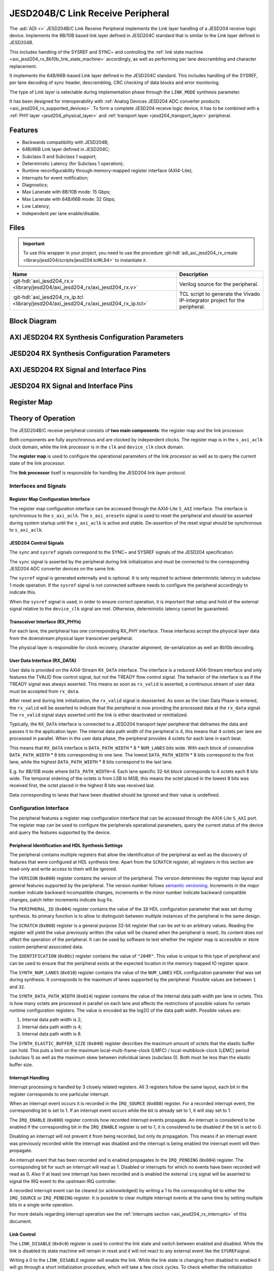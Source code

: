 .. _axi_jesd204_rx:

JESD204B/C Link Receive Peripheral
================================================================================

.. hdl-component-diagram::

The :adi:`ADI <>` JESD204B/C Link Receive Peripheral implements the Link layer
handling of a JESD204 receive logic device. Implements the 8B/10B based link
layer defined in JESD204C standard that is similar to the Link layer defined in
JESD204B.

This includes handling of the SYSREF and SYNC~ and controlling the
:ref:`link state machine <axi_jesd204_rx_8b10b_link_state_machine>` accordingly,
as well as performing per lane descrambling and character replacement.

It implements the 64B/66B-based Link layer defined in the JESD204C standard. This
includes handling of the SYSREF, per lane decoding of sync header,
descrambling, CRC checking of data blocks and error monitoring.

The type of Link layer is selectable during implementation phase through the
``LINK_MODE`` synthesis parameter.

It has been designed for interoperability with
:ref:`Analog Devices JESD204 ADC converter products <axi_jesd204_rx_supported_devices>`.
To form a complete JESD204 receive logic device, it has to be combined with a
:ref:`PHY layer <jesd204_physical_layer>` and
:ref:`transport layer <jesd204_transport_layer>` peripheral.

Features
--------------------------------------------------------------------------------

- Backwards compatibility with JESD204B;
- 64B/66B Link layer defined in JESD204C;
- Subclass 0 and Subclass 1 support;
- Deterministic Latency (for Subclass 1 operation);
- Runtime reconfigurability through memory-mapped register interface
  (AXI4-Lite);
- Interrupts for event notification;
- Diagnostics;
- Max Lanerate with 8B/10B mode: 15 Gbps;
- Max Lanerate with 64B/66B mode: 32 Gbps;
- Low Latency;
- Independent per lane enable/disable.

..
   Utilization
   --------------------------------------------------------------------------------

   .. collapsible:: Detailed Utilization

    +---------------+---------+----+---+
    |Device Family  |NUM_LANES|LUTs|FFs|
    +===============+=========+====+===+
    |Intel Arria 10 |1        |TBD |TDB|
    +               +---------+----+---+
    |               |2        |TBD |TBD|
    +               +---------+----+---+
    |               |4        |TBD |TBD|
    +               +---------+----+---+
    |               |8        |TBD |TBD|
    +---------------+---------+----+---+
    |AMD Xilinx     |1        |TBD |TBD|
    |Artix 7        +---------+----+---+
    |               |2        |TBD |TBD|
    +               +---------+----+---+
    |               |4        |TBD |TBD|
    +               +---------+----+---+
    |               |8        |TBD |TBD|
    +---------------+---------+----+---+
    |AMD Xilinx     |1        |TBD |TBD|
    |Kintex 7       +---------+----+---+
    |               |2        |TBD |TBD|
    +               +---------+----+---+
    |               |4        |824 |897|
    +               +---------+----+---+
    |               |8        |TBD |TBD|
    +---------------+---------+----+---+
    |AMD Xilinx     |1        |TBD |TBD|
    |Virtex 7       +---------+----+---+
    |               |2        |TBD |TBD|
    +               +---------+----+---+
    |               |4        |TBD |TBD|
    +               +---------+----+---+
    |               |8        |TBD |TBD|
    +---------------+---------+----+---+

Files
--------------------------------------------------------------------------------

.. important::

   To use this wrapper in your project, you need to use the procedure
   :git-hdl:`adi_axi_jesd204_rx_create <library/jesd204/scripts/jesd204.tcl#L84>`
   to instantiate it.

.. list-table::
   :header-rows: 1

   * - Name
     - Description
   * - :git-hdl:`axi_jesd204_rx.v <library/jesd204/axi_jesd204_rx/axi_jesd204_rx.v>`
     - Verilog source for the peripheral.
   * - :git-hdl:`axi_jesd204_rx_ip.tcl <library/jesd204/axi_jesd204_rx/axi_jesd204_rx_ip.tcl>`
     - TCL script to generate the Vivado IP-integrator project for the
       peripheral.

Block Diagram
--------------------------------------------------------------------------------

.. image:: axi_jesd204_rx_204c.svg
   :width: 800
   :align: center
   :alt: JESD204B/C Rx Link Layer

AXI JESD204 RX Synthesis Configuration Parameters
--------------------------------------------------------------------------------

.. hdl-parameters::

   * - ID
     - Instance identification number.
   * - NUM_LANES
     - Maximum number of lanes supported by the peripheral.
   * - NUM_LINKS
     - Maximum number of links supported by the peripheral.
   * - LINK_MODE
     - |  Decoder selection of the link layer:
       |  1 - 8B/10B mode;
       |  2 - 64B/66B mode.
   * - DATA_PATH_WIDTH
     - Data path width in bytes. Set it to 4 in case of 8B/10B, 8 in case of
       64B/66B

JESD204 RX Synthesis Configuration Parameters
--------------------------------------------------------------------------------

.. hdl-parameters::
   :path: library/jesd204/jesd204_rx

   * - NUM_LANES
     - Maximum number of lanes supported by the peripheral.
   * - NUM_LINKS
     - Maximum number of links supported by the peripheral.
   * - LINK_MODE
     - |  Decoder selection of the link layer:
       |  1 - 8B/10B mode;
       |  2 - 64B/66B mode.
   * - DATA_PATH_WIDTH
     - Data path width in bytes. Set it to 4 in case of 8B/10B, 8 in case of
       64B/66B.
   * - TPL_DATA_PATH_WIDTH
     - Data path width in bytes towards transport layer. Must be greater or
       equal to ``DATA_PATH_WIDTH``. Must be a power of 2 integer multiple of
       the F parameter.
   * - ASYNC_CLK
     - Set this parameter to 1 if the link clock and the device clocks have
       different frequencies, or if they have the same frequency but a
       different source. If set, synchronizing logic and a gearbox of ratio
       ``DATA_PATH_WIDTH``:``TPL_DATA_PATH_WIDTH`` is inserted to do the rate
       conversion. If not set, ``TPL_DATA_PATH_WIDTH`` must match
       ``DATA_PATH_WIDTH``, the same clock must be connected to ``clk`` and
       ``device_clk`` inputs.

AXI JESD204 RX Signal and Interface Pins
--------------------------------------------------------------------------------

.. hdl-interfaces::

    * - s_axi_aclk
      - All ``S_AXI`` signals and ``irq`` are synchronous to this clock.
    * - s_axi_aresetn
      - Resets the internal state of the peripheral.
    * - s_axi
      - Memory mapped AXI-lite bus that provides access to modules register map.
    * - irq
      - Interrupt output of the module. Is asserted when at least one of the
        modules interrupt is pending and enabled.
    * - device_clk
      - :ref:`Device clock <jesd204 glossary>`
        for the JESD204 interface. Its frequency must be link clock
        \* ``DATA_PATH_WIDTH`` / ``TPL_DATA_PATH_WIDTH``
    * - device_reset
      - Reset active high synchronous with the
        :ref:`Device clock <jesd204 glossary>`.

JESD204 RX Signal and Interface Pins
--------------------------------------------------------------------------------

.. hdl-interfaces::
    :path: library/jesd204/jesd204_rx

    * - clk
      - :ref:`Link clock <jesd204 glossary>`
        for the JESD204 interface. Must be line clock/40 for correct operation
        in 8B/10B mode, line clock/66 in 64B/66B mode.
    * - reset
      - Reset active high synchronous with the
        :ref:`Link clock <jesd204 glossary>`
    * - rx_data
      - Received data.
    * - sync
      - sync[m-1:0] is JESD204 SYNC~ (or SYNC_N) signals, available in 8B/10B mode.
        (``0 <= m < NUM_LINKS``)
    * - sysref
      - JESD204 SYSREF signal.
    * - rx_phy*
      - n-th lane of the JESD204 interface (``0 <= n < NUM_LANES``).
    * - phy_en_char_align
      - Enable transceiver character alignment.

.. it was optimized out because it is always 1 in the source code
.. * - phy_ready
     - phy_ready Transceiver status.

Register Map
--------------------------------------------------------------------------------

.. hdl-regmap::
   :name: JESD_RX
   :no-type-info:

Theory of Operation
--------------------------------------------------------------------------------

The JESD204B/C receive peripheral consists of **two main components**:
the register map and the link processor.

Both components are fully asynchronous and are clocked by independent clocks.
The register map is in the ``s_axi_aclk`` clock domain, while the
link processor is in the ``clk`` and ``device_clk`` clock domain.

The **register map** is used to configure the operational parameters of the link
processor as well as to query the current state of the link processor.

The **link processor** itself is responsible for handling the JESD204 link layer
protocol.

Interfaces and Signals
~~~~~~~~~~~~~~~~~~~~~~~~~~~~~~~~~~~~~~~~~~~~~~~~~~~~~~~~~~~~~~~~~~~~~~~~~~~~~~~~

Register Map Configuration Interface
^^^^^^^^^^^^^^^^^^^^^^^^^^^^^^^^^^^^^^^^^^^^^^^^^^^^^^^^^^^^^^^^^^^^^^^^^^^^^^^^

The register map configuration interface can be accessed through the AXI4-Lite
``S_AXI`` interface. The interface is synchronous to the ``s_axi_aclk``. The
``s_axi_aresetn`` signal is used to reset the peripheral and should be asserted
during system startup until the ``s_axi_aclk`` is active and stable.
De-assertion of the reset signal should be synchronous to ``s_axi_aclk``.

JESD204 Control Signals
^^^^^^^^^^^^^^^^^^^^^^^^^^^^^^^^^^^^^^^^^^^^^^^^^^^^^^^^^^^^^^^^^^^^^^^^^^^^^^^^

The ``sync`` and ``sysref`` signals correspond to the SYNC~ and SYSREF signals
of the JESD204 specification.

The ``sync`` signal is asserted by the peripheral during link initialization and
must be connected to the corresponding JESD204 ADC converter devices on the same
link.

The ``sysref`` signal is generated externally and is optional. It is only
required to achieve deterministic latency in subclass 1 mode operation. If the
``sysref`` signal is not connected software needs to configure the peripheral
accordingly to indicate this.

When the ``sysref`` signal is used, in order to ensure correct operation, it is
important that setup and hold of the external signal relative to the
``device_clk`` signal are met. Otherwise, deterministic latency cannot be
guaranteed.

Transceiver Interface (RX_PHYn)
^^^^^^^^^^^^^^^^^^^^^^^^^^^^^^^^^^^^^^^^^^^^^^^^^^^^^^^^^^^^^^^^^^^^^^^^^^^^^^^^

For each lane, the peripheral has one corresponding RX_PHY interface. These
interfaces accept the physical layer data from the downstream physical layer
transceiver peripheral.

The physical layer is responsible for clock recovery, character alignment,
de-serialization as well an 8b10b decoding.

.. _axi_jesd204_rx_user_data:

User Data Interface (RX_DATA)
^^^^^^^^^^^^^^^^^^^^^^^^^^^^^^^^^^^^^^^^^^^^^^^^^^^^^^^^^^^^^^^^^^^^^^^^^^^^^^^^

User data is provided on the AXI4-Stream ``RX_DATA`` interface. The interface is
a reduced AXI4-Stream interface and only features the TVALID flow control
signal, but not the TREADY flow control signal. The behavior of the interface is
as if the TREADY signal was always asserted. This means as soon as ``rx_valid``
is asserted, a continuous stream of user data must be accepted from ``rx_data``.

.. wavedrom

   {
      signal: [
         ['RX_DATA',
            { name: "device_clk", wave: 'P.........' },
            { name: "rx_data",  wave: "x...======", data: ["D0", "D1", "D2",
            "D3", "D4", "..."] },
            { name: 'rx_valid', wave: '0...1.....' },
         ]
      ],
      foot: {
         text:
            ['tspan',{dx:'-45'}, 'Link Initialization', ['tspan', {dx:'60'},
            'User Data Phase'],],
         }
   }

.. image:: wavedrom-1.svg

After reset and during link initialization, the ``rx_valid`` signal is
deasserted. As soon as the User Data Phase is entered, the ``rx_valid`` will be
asserted to indicate that the peripheral is now providing the processed data
at the ``rx_data`` signal. The ``rx_valid`` signal stays asserted until the link
is either deactivated or reinitialized.

.. image:: rx_octets_mapping.svg
   :width: 300
   :align: right
   :alt: JESD204B/C Rx link layer octets mapping

Typically, the ``RX_DATA`` interface is connected to a JESD204 transport layer
peripheral that deframes the data and passes it to the application layer. The
internal data path width of the peripheral is 4, this means that 4 octets
per lane are processed in parallel. When in the user data phase, the peripheral
provides 4 octets for each lane in each beat.

This means that ``RX_DATA`` interface is ``DATA_PATH_WIDTH`` \* 8 \*
``NUM_LANES`` bits wide. With each block of consecutive ``DATA_PATH_WIDTH`` \* 8
bits corresponding to one lane. The lowest ``DATA_PATH_WIDTH`` \* 8 bits
correspond to the first lane, while the highest ``DATA_PATH_WIDTH`` \* 8 bits
correspond to the last lane.

E.g. for 8B/10B mode where ``DATA_PATH_WIDTH``\ =4. Each lane specific 32-bit
block corresponds to 4 octets each 8 bits wide. The temporal ordering of the
octets is from LSB to MSB, this means the octet placed in the lowest 8 bits was
received first, the octet placed in the highest 8 bits was received last.

Data corresponding to lanes that have been disabled should be ignored and their
value is undefined.

Configuration Interface
~~~~~~~~~~~~~~~~~~~~~~~~~~~~~~~~~~~~~~~~~~~~~~~~~~~~~~~~~~~~~~~~~~~~~~~~~~~~~~~~

The peripheral features a register map configuration interface that can be
accessed through the AXI4-Lite ``S_AXI`` port. The register map can be used to
configure the peripherals operational parameters, query the current status of
the device and query the features supported by the device.

Peripheral Identification and HDL Synthesis Settings
^^^^^^^^^^^^^^^^^^^^^^^^^^^^^^^^^^^^^^^^^^^^^^^^^^^^^^^^^^^^^^^^^^^^^^^^^^^^^^^^

The peripheral contains multiple registers that allow the identification of the
peripheral as well as the discovery of features that were configured at HDL
synthesis time. Apart from the ``SCRATCH`` register, all registers in this
section are read-only and write access to them will be ignored.

The ``VERSION`` (``0x000``) register contains the version of the peripheral. The
version determines the register map layout and general features supported by the
peripheral. The version number follows `semantic versioning <http://semver.org/>`__.
Increments in the major number indicate backward incompatible changes,
increments in the minor number indicate backward compatible changes, patch
letter increments indicate bug fix.

The ``PERIPHERAL_ID`` (``0x004``) register contains the value of the ``ID`` HDL
configuration parameter that was set during synthesis. Its primary function is
to allow to distinguish between multiple instances of the peripheral in the same
design.

The ``SCRATCH`` (``0x008``) register is a general purpose 32-bit register that
can be set to an arbitrary values. Reading the register will yield the value
previously written (the value will be cleared when the peripheral is reset). Its
content does not affect the operation of the peripheral. It can be used by
software to test whether the register map is accessible or store custom
peripheral associated data.

The ``IDENTIFICATION`` (``0x00c``) register contains the value of ``"204R"``.
This value is unique to this type of peripheral and can be used to ensure that
the peripheral exists at the expected location in the memory mapped IO register
space.

The ``SYNTH_NUM_LANES`` (``0x010``) register contains the value of the
``NUM_LANES`` HDL configuration parameter that was set during synthesis. It
corresponds to the maximum of lanes supported by the peripheral. Possible values
are between ``1`` and ``32``.

The ``SYNTH_DATA_PATH_WIDTH`` (``0x014``) register contains the value of the
internal data path width per lane in octets. This is how many octets are
processed in parallel on each lane and affects the restrictions of possible
values for certain runtime configuration registers. The value is encoded as the
log2() of the data path width. Possible values are:

#. Internal data path width is 2;
#. Internal data path width is 4;
#. Internal data path width is 8.

The ``SYNTH_ELASTIC_BUFFER_SIZE`` (``0x040``) register describes the maximum
amount of octets that the elastic buffer can hold. This puts a limit on the
maximum local-multi-frame-clock (LMFC) / local-multiblock-clock (LEMC) period
(subclass 1) as well as the maximum skew between individual lanes (subclass 0).
Both must be less than the elastic buffer size.

Interrupt Handling
^^^^^^^^^^^^^^^^^^^^^^^^^^^^^^^^^^^^^^^^^^^^^^^^^^^^^^^^^^^^^^^^^^^^^^^^^^^^^^^^

Interrupt processing is handled by 3 closely related registers. All 3
registers follow the same layout, each bit in the register corresponds to one
particular interrupt.

When an interrupt event occurs it is recorded in the ``IRQ_SOURCE`` (``0x088``)
register. For a recorded interrupt event, the corresponding bit is set to 1. If
an interrupt event occurs while the bit is already set to 1, it will stay set
to 1.

The ``IRQ_ENABLE`` (``0x080``) register controls how recorded interrupt events
propagate. An interrupt is considered to be enabled if the corresponding bit in
the ``IRQ_ENABLE`` register is set to 1, it is considered to be disabled if the
bit is set to 0.

Disabling an interrupt will not prevent it from being recorded, but only its
propagation. This means if an interrupt event was previously recorded while the
interrupt was disabled and the interrupt is being enabled the interrupt event
will then propagate.

An interrupt event that has been recorded and is enabled propagates to the
``IRQ_PENDING`` (``0x084``) register. The corresponding bit for such an
interrupt will read as 1. Disabled or interrupts for which no events have been
recorded will read as 0. Also if at least one interrupt has been recorded and is
enabled the external ``irq`` signal will be asserted to signal the IRQ event to
the upstream IRQ controller.

A recorded interrupt event can be cleared (or acknowledged) by writing a 1 to
the corresponding bit to either the ``IRQ_SOURCE`` or ``IRQ_PENDING`` register.
It is possible to clear multiple interrupt events at the same time by setting
multiple bits in a single write operation.

For more details regarding interrupt operation see the
:ref:`interrupts section <axi_jesd204_rx_interrupts>` of this document.

Link Control
^^^^^^^^^^^^^^^^^^^^^^^^^^^^^^^^^^^^^^^^^^^^^^^^^^^^^^^^^^^^^^^^^^^^^^^^^^^^^^^^

The ``LINK_DISABLE`` (``0x0c0``) register is used to control the link state and
switch between enabled and disabled. While the link is disabled its state
machine will remain in reset and it will not react to any external event like
the ``SYSREF``\ signal.

Writing a 0 to the ``LINK_DISABLE`` register will enable the link. While the
link state is changing from disabled to enabled it will go through a short
initialization procedure, which will take a few clock cycles. To check whether
the initialization procedure has completed and the link is fully operational the
``LINK_STATE`` (``0x0c4``) register can be checked. The LINK_STATE (``[0]``) bit
will contain a 0 when the link is fully enabled and will contain a 1 while it is
disabled or going through the initialization procedure.

Writing a 1 to the ``LINK_DISABLE`` register will immediately disable the link.

The ``EXTERNAL_RESET`` (``[1]``) bit in the ``LINK_STATE`` register indicates
whether the external link reset signal is asserted (``1``) or de-asserted
(``0``). When the external link reset is asserted the link is disabled
regardless of the setting of ``LINK_DISABLE``. The external link reset is
controlled by the fabric and might be asserted if the link clock is not stable
yet.

Multi-link Control
^^^^^^^^^^^^^^^^^^^^^^^^^^^^^^^^^^^^^^^^^^^^^^^^^^^^^^^^^^^^^^^^^^^^^^^^^^^^^^^^

A multi-link is a link where multiple converter devices are connected to a
single logic device (FPGA). All links involved in a multi-link are synchronous
and established at the same time. For an 8B/10B RX link, this means that the
``SYNC~`` signal needs to be propagated from the FPGA to each converter.

For an 8B/10B link the ``MULTI_LINK_DISABLE`` register allows activating or
deactivating each ``SYNC~`` lines independently. This is useful when depending
on the use case profile some converter devices are supposed to be disabled.

Link Configuration
^^^^^^^^^^^^^^^^^^^^^^^^^^^^^^^^^^^^^^^^^^^^^^^^^^^^^^^^^^^^^^^^^^^^^^^^^^^^^^^^

The link configuration registers control certain aspects of the runtime behavior
of the peripheral. Since the JESD204 standard does now allow changes to link
configuration while the link is active the link configuration registers can only
be modified while the link is disabled. As soon as it is enabled the
configuration registers turn read-only and any writes to them will be ignored.

The ``LANES_DISABLE`` (``0x200``) register allows to disable individual lanes.
Each bit in the register corresponds to a particular lane and indicates whether
that lane is enabled or disabled. Bit 0 corresponds to the first lane, bit 1 to
the second lane and so on. A value of 0 for a specific bit means the
corresponding lane is enabled, a value of 1 means the lane is disabled. A
disabled lane will not receive any data when the link is otherwise active. By
default, all lanes are enabled.

The ``LINK_CONF0`` register configures the octets-per-frame and
frames-per-multi-frame settings of the link. The ``OCTETS_PER_FRAME``
(``[18:16]``) field should be set to the number of octets-per-frame minus 1 (F -
1). The ``OCTETS_PER_MULTIFRAME`` (``[7:0]``) field should be set to the number
of octets-per-frame multiplied by the number of frames-per-multi-frame minus 1
(FxK - 1). For correct operation FxK must be a multiple of 4. In 64B/66B mode
this field matches and also represents the number of octets per extended
multiblock (Ex32x8 - 1).

The ``LINK_CONF1`` register allows disabling optional link level processing
stages. The ``DESCRAMBLER_DISABLE`` (``[0]``) bit controls whether descrambling
of the received user data is enabled or disabled. A value of 0 enables
descrambling and a value of 1 disables it. In 64B/66B mode descrambling must be
always enabled. The ``CHAR_REPLACEMENT_DISABLE`` (``[1]``) bit controls whether
alignment character replacement is performed or not. A value of 0 enables
character replacement and a value of 1 disables it. If character replacement is
disabled and an alignment character is received
(:dokuwiki:`/F/ <resources/fpga/peripherals/jesd204/jesd204_glossary#control_characters>`
or
:dokuwiki:`/A/ <resources/fpga/peripherals/jesd204/jesd204_glossary#control_characters>`)
a unexpected K-character error is raised.

For correct operation, character replacement must be disabled when descrambling
is disabled otherwise undefined behavior might occur.

Both the transmitter as well as receiver device on the JESD204 link need to be
configured with the same settings for scrambling/descrambling and character
replacement for correct operation.

Character replacement is used only in 8B/10B links and completely disregarded in
64B/66B mode.

The ``LINK_CONF2`` register controls the behavior of elastic buffer. The
``BUFFER_EARLY_RELEASE`` (``[16]``) bit configures when the data is released
from the elastic buffer to the RX_DATA port. If the bit is set to 0 the data
will be released at the earliest configured release point after all lanes are
ready. When the bit is set to 1 the data will be released as soon as all lanes
are ready. The former gives deterministic latency and is required for subclass 1
operation, the later gives minimum latency.

The ``BUFFER_DELAY`` (``[11:0]``) field allows to configure the buffer release
opportunity point relative to the local-multi frame-clock (LMFC)/
local-multiblock-clock (LEMC). A setting of 0 indicates that the release
opportunity is aligned to the LMFC/LEMC edge. A setting of X indicates that it
trails the LMFC/LEMC edge by X octets.

.. wavedrom
   {
      signal: [
         { name: "device_clk", wave: 'P.........' },
         { name: "LMFC edge",  wave: "l..10.....", node:"...a"},
         { name: 'Release Opportunity', wave: '0.....10..', node:"......b"},
      ],
      edge: ['a~>b BUFFER DELAY/4']
   }

.. image:: wavedrom-2.svg

The ``BUFFER_DELAY`` field must be set to a multiple of 4. Writing a value that
is not a multiple of 4 will be rounded down to the next multiple of 4. For
correct operation, the ``BUFFER_DELAY`` field must also be set to a value
smaller than the number of octets per multi-frame (``F``\ x\ ``K``).

This mechanism can be used to reduce overall latency while still maintaining
deterministic latency if the maximum link latency (overall valid PVT settings)
is known.

SYSREF Handling
^^^^^^^^^^^^^^^^^^^^^^^^^^^^^^^^^^^^^^^^^^^^^^^^^^^^^^^^^^^^^^^^^^^^^^^^^^^^^^^^

The external SYSREF signal is used to align the internal local multiframe clocks
(LMFC)/ local-multiblock-clock (LEMC) between multiple devices on the same link.

The ``SYSREF_CONF`` (``0x100``) register allows to configure the behavior of the
SYSREF capture circuitry. Setting the ``SYSREF_DISABLE`` (``[0]``) bit to 1
disables the SYSREF handling. All external SYSREF events are ignored and the
LMFC/LEMC is generated internally. For Subclass 1 operation, SYSREF handling
should be enabled and for Subclass 0 operation it should be disabled.

The ``SYSREF_LMFC_OFFSET`` (``0x104``) register allows to modify the offset
between the SYSREF rising edge and the rising edge of the LMFC/LEMC.

For optimal operation it is recommended that all device on a JESD204 link should
be configured in a way so that the total offset between the value of the
``SYSREF_LMFC_OFFSET`` register must be set to a value smaller than the
configured number of octets-per-multiframe (``OCTETS_PER_MULTIFRAME``),
otherwise undefined behavior might occur.

The ``SYSREF_STATUS`` (``0x108``) register allows to monitor the status of the
SYSREF signals. ``SYSREF_DETECTED`` (``[0]``) bit indicates that the
peripheral as observed a SYSREF event. The ``SYSREF_ALIGNMENT_ERROR`` (``[1]``)
bit indicates that a SYSREF event has been observed which was unaligned, in
regards to the LMFC/LEMC period, to a previously recorded SYSREF event.

All bits in the ``SYSREF_STATUS`` register are write-to-clear. All bits will
also be cleared when the link is disabled.

Note that the ``SYSREF_STATUS`` register will not record any events if SYSREF
operation is disabled or the JESD204 link is disabled.

Link Status
^^^^^^^^^^^^^^^^^^^^^^^^^^^^^^^^^^^^^^^^^^^^^^^^^^^^^^^^^^^^^^^^^^^^^^^^^^^^^^^^

All link status registers are read-only. While the link is disabled, some of the
link status registers might contain bogus values. Their content should be
ignored until the link is fully enabled.

The ``STATUS_STATE`` (``[1:0]``) field of the ``LINK_STATUS`` (``0x280``)
register indicates the state of the
:ref:`8B/10B link state machine <axi_jesd204_rx_8b10b_link_state_machine>` or
:ref:`64B/66B link state machine <axi_jesd204_rx_64b66b_link_state_machine>`
depending on the selected decoder.

Possible values for a 8B/10B link are:

- RESET (**0x0**): The link is currently disabled;
- WAIT FOR PHY (**0x1**): The controller waits for the PHY level component to be
  ready;
- CGS (**0x2**): The controller is waiting for one or more lanes to complete the
  CGS phase;
- DATA (**0x3**): All lanes are in the data phase and the link is properly
  established.

Possible values for a 64B/66B link are:

- RESET (**0x0**): The link is currently disabled;
- WAIT BLOCK SYNC (**0x1**): The controller waits for all enabled lanes to reach
  sync header alignment;
- BLOCK SYNC (**0x2**): All enabled lanes from the PHY reached sync header
  alignment phase;
- DATA (**0x3**): All enabled lanes reached the multi-block synchronization phase,
  elastic buffer released the data and the link is properly established.

The state of each individual lane can be queried from the
:ref:`lane status <axi_jesd204_rx_lane_status>` registers.

.. _axi_jesd204_rx_lane_status:

Lane Status
^^^^^^^^^^^^^^^^^^^^^^^^^^^^^^^^^^^^^^^^^^^^^^^^^^^^^^^^^^^^^^^^^^^^^^^^^^^^^^^^

Each lane has a independent status register (``LANEn_STATUS`` (``0x300``)) that
indicates the current state of the lane.

8B/10B Link Lane Status Fields
''''''''''''''''''''''''''''''''''''''''''''''''''''''''''''''''''''''''''''''''

The ``CGS_STATE`` (``[1:0]``) indicates the current state of the lane code group
synchronization:

- INIT (**0x0**): Lane is not synchronized;
- CHECK (**0x1**): Lane is in the process of synchronizing, at least some /K/
  synchronization characters have been observed;
- DATA (**0x2**): Lane is synchronized and ready to receive data.

The ``IFS_READY`` (``[4]``) bit indicates that initial frame synchronization has
completed for the lane and the lane is receiving either ILAS data or user data.

The ``LANEn_LATENCY`` (``0x304``) register holds the duration in octets between
when the SYNC~ signal was de-asserted and when the frame synchronization for
this particular lane has completed. The ``LANEn_LATENCY`` register only holds
valid data if the ``IFS_READY`` bit of the ``LANEn_STATUS`` register is set.

64B/66B Link Lane Status Fields
''''''''''''''''''''''''''''''''''''''''''''''''''''''''''''''''''''''''''''''''

The ``EMB_STATE`` (``[10:8]``) indicates the current state of the Extended
Multi-Block alignment state machine:

- EMB_INIT (**3'b001**): Wait for sync header alignment and for an end of extended
  multiblock (EoEMB) indicator;
- EMB_HUNT (**3'b010**): Keep track and monitor consecutive EoEMBs until a
  threshold is reached;
- EMB_LOCK (**3'b100**): Asserted by receiver to indicate that extended multiblock
  alignment has been achieved.

8B/10B Link ILAS Configuration Data
^^^^^^^^^^^^^^^^^^^^^^^^^^^^^^^^^^^^^^^^^^^^^^^^^^^^^^^^^^^^^^^^^^^^^^^^^^^^^^^^

If the JESD204 transmitter emits an initial lane alignment sequence (ILAS) the
configuration data embedded in the second multi-frame of the ILA sequence is
captured by the peripheral and stored in a set of four per-lane registers
(``LANEn_ILAS0``, ``LANEn_ILAS1``, ``LANEn_ILAS2`` and ``LANEn_ILAS3``).
``ILAS_READY`` (``[5]``) bit in the corresponding ``LANEn_STATUS`` register
indicates whether the ILAS configuration data has been captured for a specific
lane. The data in the ``LANEn_ILASx`` registers is only valid when that bit is
asserted.

The received ILAS configuration data can be used to verify that the transmitter
device is using the expected configuration and that the lane and device mapping
is correct.

Clock Monitor
^^^^^^^^^^^^^^^^^^^^^^^^^^^^^^^^^^^^^^^^^^^^^^^^^^^^^^^^^^^^^^^^^^^^^^^^^^^^^^^^

The ``LINK_CLK_FREQ`` (``0x0c8``) register allows to determine the clock rate of
the link clock (``clk``) relative to the AXI interface clock (``s_axi_aclk``).
This can be used to verify that the link clock is running at the expected rate.

The ``DEVICE_CLK_FREQ`` (``0x0cc``) register allows to determine the clock rate
of the device clock (``device_clk``) relative to the AXI interface clock
(``s_axi_aclk``). This can be used to verify that the device clock is running at
the expected rate.

The number is represented as unsigned 16.16 format. Assuming a 100MHz processor
clock, this corresponds to a resolution of 1.523kHz per LSB. A raw value of 0
indicates that the link clock is currently not active.

.. _axi_jesd204_rx_interrupts:

Interrupts
~~~~~~~~~~~~~~~~~~~~~~~~~~~~~~~~~~~~~~~~~~~~~~~~~~~~~~~~~~~~~~~~~~~~~~~~~~~~~~~~

The core does not generate interrupts.

8B/10B Link
--------------------------------------------------------------------------------

.. image:: axi_jesd204_rx_204c_8b10b.svg
   :align: center

.. _axi_jesd204_rx_8b10b_link_state_machine:

8B/10B Link State Machine
~~~~~~~~~~~~~~~~~~~~~~~~~~~~~~~~~~~~~~~~~~~~~~~~~~~~~~~~~~~~~~~~~~~~~~~~~~~~~~~~

.. image:: jesd204_rx_state_machine.svg
   :align: right

The peripheral can be in one of four main operating phases: RESET, WAIT FOR PHY,
CGS, or DATA. Upon reset the peripheral starts in the RESET phase. The WAIT FOR
PHY and CGS phases are used during the initialization of the JESD204 link. The
DATA phase is used during normal operation when user data is received across the
JESD204 link.

RESET phase
^^^^^^^^^^^^^^^^^^^^^^^^^^^^^^^^^^^^^^^^^^^^^^^^^^^^^^^^^^^^^^^^^^^^^^^^^^^^^^^^

The RESET phase is the default state entered during reset. While disabled the
peripheral will stay in the RESET phase. When enabled, the peripheral will
transition from the RESET phase to the WAIT FOR PHY phase.

If at any point the peripheral is disabled, it will automatically transition
back to the RESET state.

Lanes that have been disabled in the register map configuration interface, will
behave as if the link was in the RESET state regardless of the actual state.

WAIT FOR PHY phase
^^^^^^^^^^^^^^^^^^^^^^^^^^^^^^^^^^^^^^^^^^^^^^^^^^^^^^^^^^^^^^^^^^^^^^^^^^^^^^^^

During the WAIT FOR PHY phase the peripheral will wait for all PHY controllers
for all enabled lanes to be ready for operation. Once this condition is
satisfied the controlled will transition to the CGS phase.

CGS phase
^^^^^^^^^^^^^^^^^^^^^^^^^^^^^^^^^^^^^^^^^^^^^^^^^^^^^^^^^^^^^^^^^^^^^^^^^^^^^^^^

During the CGS phase the peripheral will assert the external ~SYNC signal and
expects the connected JESD204 transmitter to send /K/ characters.

Each lane will independently the incoming data stream for /K/ characters and
adjust its state machine according to the received characters.

Once all enabled lanes have entered the DATA state the link state will
transition from the CGS phase to the DATA phase.

DATA phase
^^^^^^^^^^^^^^^^^^^^^^^^^^^^^^^^^^^^^^^^^^^^^^^^^^^^^^^^^^^^^^^^^^^^^^^^^^^^^^^^

The DATA phase is the main operating mode of the peripheral. In this phase it
will transmit transport layer data at the RX_DATA port. When the peripheral
enters the DATA phase the ``valid`` signal of the ``RX_DATA`` interface will be
asserted to indicate that transport layer data is now available.

By default the data received on each lane is descrambled. Descrambling can
optionally be disabled via the register map configuration interface.
Descrambling is enabled or disabled for all lanes equally.

Scrambling reduces data-dependent effects, which can affect both the analog
performance of the data converter as well as the bit-error rate of JESD204
serial link, therefore it is highly recommended to enable scrambling for the
link.

The peripheral also performs per-lane alignment character monitoring. When
alignment character replacement is enabled the JESD204 transmitter replaces
under certain predictable conditions (i.e. the receiver can recover the replaced
character) the last octet in a frame or multi-frame. Replaced characters at the
end of a frame, that is also the end of a multi-frame, are replaced by the /A/
character. Replaced characters at the end of a frame, that is not the end of a
multi-frame, are replaced by the /F/ character. If a alignment character is
received the peripheral checks that the it is in the expected position, either
the end of a frame or the end of a multi-frame, and reports an error if a lane
has become misaligned. This allows to detect alignment errors and allows the
application to re-initialize the link.

Alignment character monitoring can optionally be disabled via the register map
configuration interface. Alignment character monitoring is enabled or disabled
for all lanes equally. If alignment character monitoring is disabled, no errors
are reported when a misaligned alignment character is received.

Data on the ``RX_DATA`` port corresponding to a disabled lanes are undefined and
should be ignored.

8B/10B Multi-endpoint RX link establishment
~~~~~~~~~~~~~~~~~~~~~~~~~~~~~~~~~~~~~~~~~~~~~~~~~~~~~~~~~~~~~~~~~~~~~~~~~~~~~~~~

In a multi-endpoint configuration one link receive peripheral connects to
several endpoints/converter devices. In such cases the link is established
only when all enabled endpoints reach the DATA phase. For that all endpoints
must pass through CGS and ILAS stages.

Depending on the software implementation that controls the converter devices
the endpoints can be enabled at different moments. The link receive peripheral
will receive the CGS characters and do character alignment until for all enabled
endpoints lanes succeeds that and signalize that through the de-assertion
of ``SYNC~`` signal.

In the below example we have a multi-point link of four endpoints
(``NUM_LINKS`` = 4):

.. image:: quadmxfe_linkbringup_204b_adc.svg
   :align: center
   :width: 700

.. note::

    The physical layer is not depicted on purpose. JTXn represents the link
    layer counterpart in the converter device/endpoint *n*

The steps of the link bring-up are presented below:

*  **1** - Link receive peripheral is enabled, will assert its ``SYNC~`` signal
   to indicate to the endpoints it is ready to receive and align to the ``CGS``
   characters. All ``SYNC~`` signal to all enabled endpoints assert in the same
   time;
*  **2,3,4,5** - JESD transmit block of DAC enabled, will start sending ``CGS``
   characters until its ``SYNC~`` pin is not pulled low. The timing depends on
   the software implementation that controls the DAC;
*  **6** - In Subclass 1 (SC1) ``SYSREF`` is captured and ``LMFC`` in the
   FPGA and converter device is adjusted;
*  **7** - Once the ``CGS`` characters are received correctly on all enabled
   lanes, on the next Frame clock boundary in SC0 or ``LMFC`` boundary in SC1
   the ``SYNC~`` is de-asserted. All ``SYNC~`` signal to all enabled endpoints
   de-assert in the same time. **In SC1 if** ``SYSREF`` **is not captured the
   link receive peripheral will stay in CGS state and will keep** ``SYNC~``
   **asserted.**;
*  **8** - Once all enabled endpoints (not masked by ``MULTI_LINK_DISABLE``)
   observe the de-assert of the ``SYNC~`` signal, on the next Frame clock
   boundary for SC0 or the next ``LMFC`` boundary for SC1, will start sending
   the ``ILAS`` sequence, then after typically 4 ``LMFC`` periods later the
   actual ``DATA``.

64B/66B Link
--------------------------------------------------------------------------------

The 64-bit wide datapath of the link layer is fairly simple, the data received
from the PHY is sent through a mandatory descrambler block to an elastic buffer
that serves as an aligner cross lanes. Each beat of the datapath contains a
block of data of 8 octets.

For each lane the control path starts from the 2-bit sync header connected to
the header decoder that tracks and monitors multiblock and extended multiblock
markers from the stream, reconstructs the 32-bit sync word corresponding to
every multiblock and extracts the received CRC from it. The CRC is calculated
for every multiblock and is compared against the received CRC. The mismatches
are recorded by the error monitor block.

Beside the CRC errors the error monitor records invalid end of multiblock, end
of extended multiblock and invalid sync header errors. The source of every error
can be masked from the corresponding bit of the ``LINK_CONF3`` register.

.. image:: axi_jesd204_rx_204c_64b66b.svg
   :align: center

.. _axi_jesd204_rx_64b66b_link_state_machine:

64B/66B Link State Machine
~~~~~~~~~~~~~~~~~~~~~~~~~~~~~~~~~~~~~~~~~~~~~~~~~~~~~~~~~~~~~~~~~~~~~~~~~~~~~~~~

The peripheral can be in one of four main operating phases: RESET, WAIT BS,
BLOCK SYNC, or DATA. Upon reset the peripheral starts in the RESET phase. The
WAIT BS and BLOCK SYNC phases are used during the initialization of the JESD204
link. The DATA phase is used during normal operation when user data is received
across the JESD204 link.

.. image:: jesd204c_rx_state_machine.svg
   :align: right

.. _axi_jesd204_rx_reset-phase-1:

RESET phase
^^^^^^^^^^^^^^^^^^^^^^^^^^^^^^^^^^^^^^^^^^^^^^^^^^^^^^^^^^^^^^^^^^^^^^^^^^^^^^^^

The RESET phase is the default state entered during reset. While disabled the
peripheral will stay in the RESET phase. When enabled the peripheral will
transition from the RESET phase to the WAIT FOR PHY phase.

If at any point the peripheral is disabled it will automatically transition back
to the RESET state.

WAIT BS phase
^^^^^^^^^^^^^^^^^^^^^^^^^^^^^^^^^^^^^^^^^^^^^^^^^^^^^^^^^^^^^^^^^^^^^^^^^^^^^^^^

During the WAIT BS phase the peripheral will wait for all PHY controllers for
all enabled lanes to reach sync header alignment state ensuring the sync header
stream separation from the data blocks. Once this condition is satisfied the
controlled will transition to the BLOCK SYNC phase.

If one of the enabled lanes loses the the sync header alignment the link will
fall back to WAIT BS state.

BLOCK SYNC phase
^^^^^^^^^^^^^^^^^^^^^^^^^^^^^^^^^^^^^^^^^^^^^^^^^^^^^^^^^^^^^^^^^^^^^^^^^^^^^^^^

The BLOCK SYNC state ensures all enabled lanes achieved sync header alignment or
block synchronization phase in other terms. During this state the peripheral
will wait for all enabled lanes to reach extended multiblock alignment and the
elastic buffer get released. Once each enabled lane is extended multiblock
aligned for each lane the data blocks are stored in the elastic buffer then are
released at a well defined moment relative to the ``SYSREF`` signal.

.. _axi_jesd204_rx_data-phase-1:

DATA phase
^^^^^^^^^^^^^^^^^^^^^^^^^^^^^^^^^^^^^^^^^^^^^^^^^^^^^^^^^^^^^^^^^^^^^^^^^^^^^^^^

The DATA phase is the main operating mode of the peripheral. In this phase it
will transmit transport layer data at the ``RX_DATA`` port. When the peripheral
enters the DATA phase the ``valid`` signal of the ``RX_DATA`` interface will be
asserted to indicate that transport layer data is now available.

64B/66B Link Extended MultiBlock Alignment State Machine
~~~~~~~~~~~~~~~~~~~~~~~~~~~~~~~~~~~~~~~~~~~~~~~~~~~~~~~~~~~~~~~~~~~~~~~~~~~~~~~~

For each lane a state machine is used to detect the boundary of the extended
multiblocks by tracking well defined markers in the sync header stream. Once the
boundary is detected for each lane the corresponding data stream can be aligned
across all enabled lanes. This is done through the elastic buffer.

.. image:: jesd204c_rx_emb_state_machine.svg
   :align: right

EMB INIT State
^^^^^^^^^^^^^^^^^^^^^^^^^^^^^^^^^^^^^^^^^^^^^^^^^^^^^^^^^^^^^^^^^^^^^^^^^^^^^^^^

The EMB INIT is the default state of the state machine, all disabled lanes stay
in this state. The state is left only when the lane is enabled, the PHY
controller of the corresponding lane is sync header aligned and a valid end of
extended multiblock marker is detected in the sync header stream.

At any moment the PHY loses sync header alignment the state machine will fall
back to the EMB INIT state.

EMB HUNT State
^^^^^^^^^^^^^^^^^^^^^^^^^^^^^^^^^^^^^^^^^^^^^^^^^^^^^^^^^^^^^^^^^^^^^^^^^^^^^^^^

In the EMB HUNT state the state machine will look after four consecutive correct
extended multiblock indicators, once this is achieved the state machine enters
the EMB LOCK state. In case invalid end of multiblock or end of extended
multiblock markers are detected the state machine falls back to the EMB INIT
state.

EMB LOCK State
^^^^^^^^^^^^^^^^^^^^^^^^^^^^^^^^^^^^^^^^^^^^^^^^^^^^^^^^^^^^^^^^^^^^^^^^^^^^^^^^

In the EMB LOCK state the monitoring of multiblock and extended multiblock
indicators is continued. In case of eight consecutive indicators are incorrect
the state machine will return in the EMB INIT state. This state ensures the
validity of the 32-bit sync words constructed from the sync header stream. For
each multiblock the calculated CRC of the previous multiblock is extracted from
the current sync word.

Dual clock operation
--------------------------------------------------------------------------------

In case ``ASYNC_CLK`` parameter is set, a gearbox with 4:N (204B) or 8:N (204C)
ratio is enabled in the link layer peripherals, where N depends on the F
parameter of the link. The goal of the gearbox is to have at the transport layer
interface a data width that contains an integer number of frames per every
device clock cycle (each beat) so an integer number of samples can be
delivered/consumed to/from the application layer aligned to SYSREF ensuring
deterministic latency in modes where N'=12 or F!=1,2,4.

.. image:: dual_clock_operation.svg
   :align: center

The gearbox ratio corresponds with the ratio of the link layer interface data
width towards physical layer and transport layer in octets. The interface width
towards the physical layer in 8B/10B (204B) mode depends on the DATA_PATH_WIDTH
synthesis parameter, and can be either 4 octets (default) or 8 octets. In 204B
mode the util_adxcvr supports only data width of 4 octets. In 64b66b (aka 204C)
mode the data width towards the physical interface is always 8 octets.

The data path width towards the transport layer is defined by the
TPL_DATA_PATH_WIDTH synthesis parameter.

The following rules apply:

- TPL_DATA_PATH_WIDTH >= DATA_PATH_WIDTH;
- TPL_DATA_PATH_WIDTH = m x F; where m is a positive integer, power of 2.

The link clock and device clock ratio should be the inverse of the
DATA_PATH_WIDTH : TPL_DATA_PATH_WIDTH ratio.

In this context the link clock will be lane rate/40 or lane rate/80 for 204B
depending on DATA_PATH_WIDTH and lane rate/66 for 204C 64B/66B, however the
device clock could vary based in the F parameter.

64b/66b Link latency reduction
--------------------------------------------------------------------------------

Deterministic latency can be reduced by adjusting the release point of the
elastic buffer in RX link layer. By default the release point of the elastic
buffer is at the edge of LEMC. In case of 64b66b link the ``LATENCY`` register
will indicate how many octets will the elastic buffer store before the default
release point for that specific lane. The release point can be adjusted to bring
it closer to the last arrival lane (that will have the least octets in the
buffer) so minimizing the buffer usage and the latency in turn. The ``LATENCY``
must be measured over multiple power-ups and bring-up sequence. Identify the
slowest arrival lane (min value of the register). If multiple parallel links
must be synchronized all lanes from all links must be included in the process.

Once the slowest lane delay is identified, before enabling the links, SW needs
to set the register ``BUFFER_DELAY`` (0x240) from all parallel Rx links if
exists based on the following formula:

.. math::

   Buffer Delay = \frac{(F*K - min(LatencyRegs) + 32)}{TPLDW} + 4

Where:

- Buffer Delay - register 0x240 of the core;
- F*K - is the size of a multiframe in octets;
- LatencyRegs - is the measured latency of each lane observed during
  consecutive link bring-ups measured for all Rx links, see regs (0x304 +
  n*0x20) where n = 0..L-1 ; L is number of lanes;
- TPLDW - TPL datapath width in octets. Can be read from the
  ``SYNTH_DATA_PATH_WIDTH`` (0x14) reg ``TPL_DATA_PATH_WIDTH`` field.

**This value it the absolute minimum. It is recommended to increase it
slightly to have a better margin against power-up to power-up latency
variations.**

Software Support
--------------------------------------------------------------------------------

.. warning::

   To ensure correct operation it is highly recommended to use the
   Analog Devices provided JESD204 software packages for interfacing the
   peripheral. Analog Devices is not able to provide support in case issues arise
   from using custom low-level software for interfacing the peripheral.

- :dokuwiki:`JESD204 Receive Linux Driver Support <resources/tools-software/linux-drivers/jesd204/axi_jesd204_rx>`

.. _axi_jesd204_rx restrictions:

Restrictions
--------------------------------------------------------------------------------

During the design of the peripheral, the deliberate decision was made to support
only a subset of the features mandated by the JESD204 standard for receiver
logic devices.

The reasoning here is that the peripheral has been designed to interface to
:adi:`Analog Devices <>` JESD204 ADC converter devices and features that are
either not required or not supported by those converter devices would otherwise
lie dormant in peripheral and never be used.

Instead, the decision was made to not implement those unneeded features, even
when the JESD204 standard requires them for general purpose JESD204 receiver
logic devices. As :adi:`Analog Devices <>` ADC converter devices with new
requirements are released the peripheral will be adjusted accordingly.

This approach allows for a leaner design using less resources, allowing for
lower pipeline latency and a higher maximum device clock frequency.

The following lists where the peripheral deviates from the standard:

- No subclass 2 support. JESD204 subclass 2 has, due to its implementation
  details, restricted applicability and is seldom a viable option for a modern
  high-speed data converter system. To achieve deterministic latency, it is
  recommend to use subclass 1 mode;
- Reduced number of octets-per-frame settings. The JESD204 standard allows for
  any value between 1 and 256 to be used for the number of octets-per-frame;
- The following octets-per-frame are supported by the peripheral: 1, 2, 4 and
  1. (No longer applies starting from 1.07.a);
- Reduced number of frames-per-multi-frame settings. The following values are
  supported by the peripheral: 1-32, with the additional requirement that F*K
  is a multiple of 4. In addition F*K needs to be in the range of 4-256;
- No support for alignment character replacement when scrambling is disabled.
  (No longer applies starting from 1.07.a).

Additional Information
--------------------------------------------------------------------------------

- :ref:`JESD204 Glossary <jesd204 glossary>`

.. _axi_jesd204_rx_supported_devices:

Supported Devices
--------------------------------------------------------------------------------

JESD204B Analog-to-Digital Converters
~~~~~~~~~~~~~~~~~~~~~~~~~~~~~~~~~~~~~~~~~~~~~~~~~~~~~~~~~~~~~~~~~~~~~~~~~~~~~~~~

- :adi:`AD6673`: 80 MHz Bandwidth, Dual IF Receiver
- :adi:`AD6674`: 385 MHz BW IF Diversity Receiver
- :adi:`AD6676`: Wideband IF Receiver Subsystem
- :adi:`AD6677`: 80 MHz Bandwidth, IF Receiver
- :adi:`AD6684`: 135 MHz Quad IF Receiver
- :adi:`AD6688`: RF Diversity and 1.2GHz BW Observation Receiver
- :adi:`AD9207`: 12-Bit, 6 GSPS, JESD204B/JESD204C
  Dual Analog-to-Digital Converter
- :adi:`AD9208`: 14-Bit, 3GSPS, JESD204B, Dual Analog-to-Digital Converter
- :adi:`AD9209`: 12-Bit, 4GSPS, JESD204B/C, Quad Analog-to-Digital Converter
- :adi:`AD9213`: 12-Bit, 10.25 GSPS, JESD204B, RF Analog-to-Digital Converter
- :adi:`AD9234`: 12-Bit, 1 GSPS/500 MSPS JESD204B, Dual
  Analog-to-Digital Converter
- :adi:`AD9250`: 14-Bit, 170 MSPS/250 MSPS, JESD204B, Dual
  Analog-to-Digital Converter
- :adi:`AD9625`: 12-Bit, 2.6 GSPS/2.5 GSPS/2.0 GSPS,
  1.3 V/2.5 V Analog-to-Digital Converter
- :adi:`AD9656`: Quad, 16-Bit, 125 MSPS JESD204B 1.8 V
  Analog-to-Digital Converter
- :adi:`AD9680`: 14-Bit, 1.25 GSPS/1 GSPS/820 MSPS/500
  MSPS JESD204B, Dual Analog-to-Digital Converter
- :adi:`AD9683`: 14-Bit, 170 MSPS/250 MSPS, JESD204B, Analog-to-Digital Converter
- :adi:`AD9690`: 14-Bit, 500 MSPS / 1 GSPS JESD204B,
  Analog-to-Digital Converter
- :adi:`AD9691`: 14-Bit, 1.25 GSPS JESD204B, Dual Analog-to-Digital Converter
- :adi:`AD9694`: 14-Bit, 500 MSPS JESD204B, Quad Analog-to-Digital Converter
- :adi:`AD9695`: 14-Bit, 1300 MSPS/625 MSPS,
  JESD204B, Dual Analog-to-Digital Converter Analog-to-Digital Converter
- :adi:`AD9083`: 16-Channel, 125 MHz Bandwidth, JESD204B
  Analog-to-Digital Converter
- :adi:`AD9094`: 8-Bit, 1 GSPS, JESD204B, Quad Analog-to-Digital Converter

JESD204B RF Transceivers
~~~~~~~~~~~~~~~~~~~~~~~~~~~~~~~~~~~~~~~~~~~~~~~~~~~~~~~~~~~~~~~~~~~~~~~~~~~~~~~~

- :adi:`AD9371`: SDR Integrated, Dual RF Transceiver with Observation Path
- :adi:`AD9375`: SDR Integrated, Dual RF Transceiver with Observation Path and DPD
- :adi:`ADRV9009`: SDR Integrated, Dual RF Transceiver with Observation Path
- :adi:`ADRV9008-1`: SDR Integrated, Dual RF Receiver
- :adi:`ADRV9008-2`: SDR Integrated, Dual RF Transmitter with Observation Path

JESD204B/C Mixed-Signal Front Ends
~~~~~~~~~~~~~~~~~~~~~~~~~~~~~~~~~~~~~~~~~~~~~~~~~~~~~~~~~~~~~~~~~~~~~~~~~~~~~~~~

- :adi:`AD9081`: MxFE Quad, 16-Bit, 12GSPS RFDAC and Quad, 12-Bit, 4GSPS RFADC
- :adi:`AD9082`: MxFE QUAD, 16-Bit, 12GSPS RFDAC and DUAL, 12-Bit, 6GSPS RFADC
- :adi:`AD9986`: 4T2R Direct RF Transmitter and Observation Receiver
- :adi:`AD9988`: 4T4R Direct RF Receiver and Transmitter

Technical Support
--------------------------------------------------------------------------------

Analog Devices will provide limited online support for anyone using the core
with Analog Devices components (ADC, DAC, Clock, etc) via the
:ez:`EngineerZone <fpga>` under the GPL license. If you would like
deterministic support when using this core with an ADI component, please
investigate a commercial license. Using a non-ADI JESD204 device with this core
is possible under the GPL, but Analog Devices will not help with issues you may
encounter.

More Information
--------------------------------------------------------------------------------

- :ref:`JESD204 High-Speed Serial Interface Support <jesd204>`
- :ref:`HDL User Guide <user_guide>`
